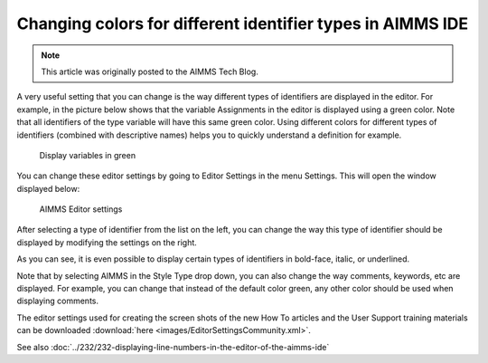 Changing colors for different identifier types in AIMMS IDE===========================================================.. meta::   :description: Visually identifying identifier types by color   :keywords: Syntax highlighting, identifier coloring.. note::    This article was originally posted to the AIMMS Tech Blog.
.. <link>https://berthier.design/aimmsbackuptech/2012/06/18/changing-colors-for-different-identifier-types-in-aimms-ide/</link>.. <pubDate>Mon, 18 Jun 2012 13:02:10 +0000</pubDate>.. <guid isPermaLink="false">http://blog.aimms.com/?p=1211</guid>..  <![CDATA[[caption id="attachment_1428" align="alignright" width="362" caption="Display variables in green"]<img src="http://techblog.aimms.com/wp-content/uploads/sites/5/2012/06/variables_in_green.png" alt="Display variables in green" title="Display variables in green" width="362" height="151" class="size-full wp-image-1428" />[/caption]In an <a href="http://blog.aimms.com/2012/05/displaying-line-numbers-in-the-editor-of-the-aimms-ide/" title="Displaying line numbers in the editor of the AIMMS IDE">earlier blog article</a> I already showed that you can toggle the display of line numbering in the AIMMS IDE editor by changing one of the IDE editor settings.
A very useful setting that you can change is the way different types of identifiers are displayed in the editor. For example, in the picture below shows that the variable Assignments in the editor is displayed using a green color. Note that all identifiers of the type variable will have this same green color. Using different colors for different types of identifiers (combined with descriptive names) helps you to quickly understand a definition for example... figure:: images/variables_in_green.png
    Display variables in greenYou can change these editor settings by going to Editor Settings in the menu Settings. This will open the window displayed below:
.. figure:: images/editor_settings.png    AIMMS Editor settings
After selecting a type of identifier from the list on the left, you can change the way this type of identifier should be displayed by modifying the settings on the right.
As you can see, it is even possible to display certain types of identifiers in bold-face, italic, or underlined.
Note that by selecting AIMMS in the Style Type drop down, you can also change the way comments, keywords, etc are displayed. For example, you can change that instead of the default color green, any other color should be used when displaying comments.The editor settings used for creating the screen shots of the new How To articles and the User Support training materials can be downloaded :download:`here <images/EditorSettingsCommunity.xml>`.
See also :doc:`../232/232-displaying-line-numbers-in-the-editor-of-the-aimms-ide`.. include:: /includes/form.def